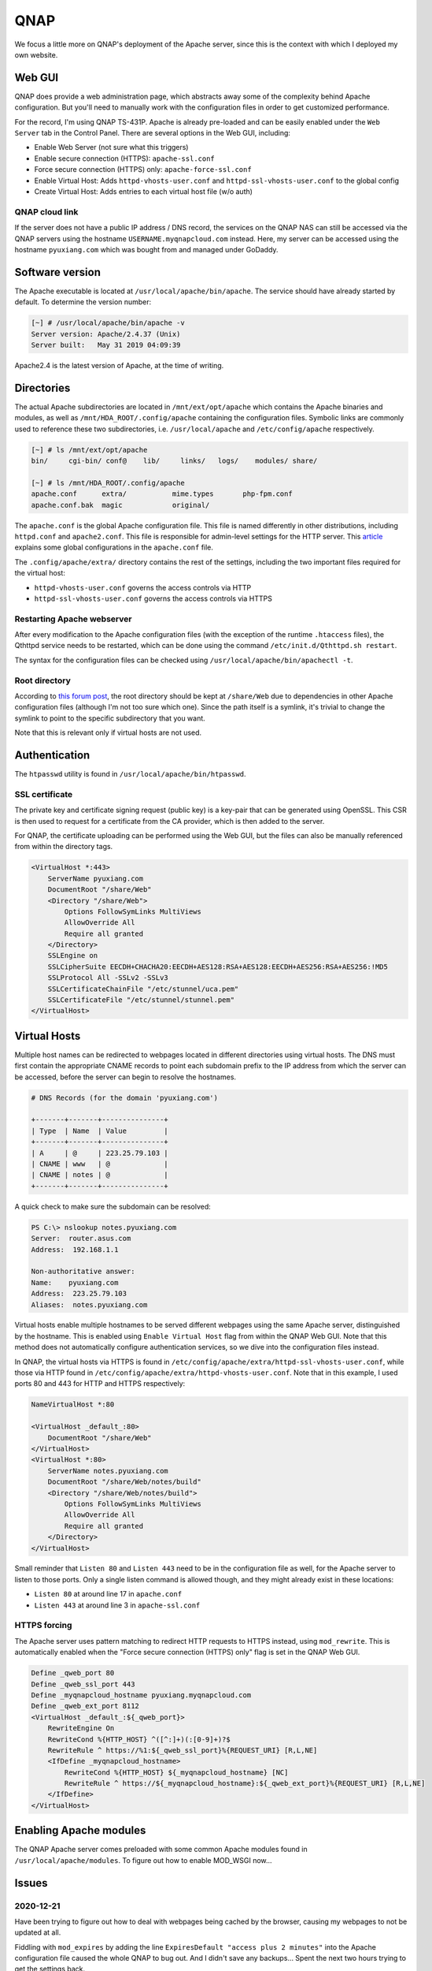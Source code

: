 ===============================================================================
QNAP
===============================================================================

We focus a little more on QNAP's deployment of the Apache server, since this
is the context with which I deployed my own website.

Web GUI
=======

QNAP does provide a web administration page, which abstracts away some of the
complexity behind Apache configuration. But you'll need to manually work
with the configuration files in order to get customized performance.

.. image:: files/20201221_webadmin.png

For the record, I'm using QNAP TS-431P. Apache is already pre-loaded and can
be easily enabled under the ``Web Server`` tab in the Control Panel.
There are several options in the Web GUI, including:

- Enable Web Server (not sure what this triggers)
- Enable secure connection (HTTPS): ``apache-ssl.conf``
- Force secure connection (HTTPS) only: ``apache-force-ssl.conf``
- Enable Virtual Host: Adds ``httpd-vhosts-user.conf`` and
  ``httpd-ssl-vhosts-user.conf`` to the global config
- Create Virtual Host: Adds entries to each virtual host file (w/o auth)

QNAP cloud link
---------------

If the server does not have a public IP address / DNS record, the services on
the QNAP NAS can still be accessed via the QNAP servers using the hostname
``USERNAME.myqnapcloud.com`` instead. Here, my server can be accessed using
the hostname ``pyuxiang.com`` which was bought from and managed under GoDaddy.

Software version
================

The Apache executable is located at ``/usr/local/apache/bin/apache``.
The service should have already started by default. To determine the
version number:

.. sourcecode:: none

    [~] # /usr/local/apache/bin/apache -v
    Server version: Apache/2.4.37 (Unix)
    Server built:   May 31 2019 04:09:39

Apache2.4 is the latest version of Apache, at the time of writing.

Directories
===========

The actual Apache subdirectories are located in ``/mnt/ext/opt/apache``
which contains the Apache binaries and
modules, as well as ``/mnt/HDA_ROOT/.config/apache`` containing
the configuration files.
Symbolic links are commonly used to reference these two subdirectories, i.e.
``/usr/local/apache`` and ``/etc/config/apache`` respectively.

.. sourcecode:: none

    [~] # ls /mnt/ext/opt/apache
    bin/     cgi-bin/ conf@    lib/     links/   logs/    modules/ share/

    [~] # ls /mnt/HDA_ROOT/.config/apache
    apache.conf      extra/           mime.types       php-fpm.conf
    apache.conf.bak  magic            original/

The ``apache.conf`` is the global Apache configuration file. This file is named
differently in other distributions, including ``httpd.conf`` and
``apache2.conf``. This file is responsible for admin-level settings for the
HTTP server. This `article <https://www.digitalocean.com/community/tutorials/
how-to-configure-the-apache-web-server-on-an-ubuntu-or-debian-vps>`_
explains some global configurations in the ``apache.conf`` file.

The ``.config/apache/extra/`` directory contains the rest of the settings,
including the two important files required for the virtual host:

- ``httpd-vhosts-user.conf`` governs the access controls via HTTP
- ``httpd-ssl-vhosts-user.conf`` governs the access controls via HTTPS

Restarting Apache webserver
---------------------------

After every modification to the Apache configuration files (with the
exception of the runtime ``.htaccess`` files), the Qthttpd service needs to be
restarted, which can be done using the command
``/etc/init.d/Qthttpd.sh restart``.

The syntax for the configuration files can be checked using
``/usr/local/apache/bin/apachectl -t``.

Root directory
--------------

According to `this forum post <https://forum.qnap.com/
viewtopic.php?t=100689>`_, the root directory should be kept at
``/share/Web`` due to dependencies in other Apache configuration files
(although I'm not too sure which one). Since the path itself is a symlink,
it's trivial to change the symlink to point to the specific subdirectory that
you want.

Note that this is relevant only if virtual hosts are not used.

Authentication
==============

The ``htpasswd`` utility is found in ``/usr/local/apache/bin/htpasswd``.

SSL certificate
---------------

The private key and certificate signing request (public key) is a key-pair
that can be generated using OpenSSL. This CSR is then used to
request for a certificate from the CA provider, which is then added to the
server.

For QNAP, the certificate uploading can be performed using the Web GUI,
but the files can also be manually referenced from within the directory tags.

.. sourcecode:: none

    <VirtualHost *:443>
        ServerName pyuxiang.com
        DocumentRoot "/share/Web"
        <Directory "/share/Web">
            Options FollowSymLinks MultiViews
            AllowOverride All
            Require all granted
        </Directory>
        SSLEngine on
        SSLCipherSuite EECDH+CHACHA20:EECDH+AES128:RSA+AES128:EECDH+AES256:RSA+AES256:!MD5
        SSLProtocol All -SSLv2 -SSLv3
        SSLCertificateChainFile "/etc/stunnel/uca.pem"
        SSLCertificateFile "/etc/stunnel/stunnel.pem"
    </VirtualHost>

Virtual Hosts
=============

Multiple host names can be redirected to webpages located in different
directories using virtual hosts. The DNS must first contain the appropriate
CNAME records to point each subdomain prefix to the IP address from which the
server can be accessed, before the server can begin to resolve the hostnames.

.. sourcecode:: none

    # DNS Records (for the domain 'pyuxiang.com')

    +-------+-------+---------------+
    | Type  | Name  | Value         |
    +-------+-------+---------------+
    | A     | @     | 223.25.79.103 |
    | CNAME | www   | @             |
    | CNAME | notes | @             |
    +-------+-------+---------------+

A quick check to make sure the subdomain can be resolved:

.. sourcecode:: none

    PS C:\> nslookup notes.pyuxiang.com
    Server:  router.asus.com
    Address:  192.168.1.1

    Non-authoritative answer:
    Name:    pyuxiang.com
    Address:  223.25.79.103
    Aliases:  notes.pyuxiang.com

Virtual hosts enable multiple hostnames to be served different webpages
using the same Apache server, distinguished by the hostname. This is enabled
using ``Enable Virtual Host`` flag from within the QNAP Web GUI.
Note that this method does not automatically configure authentication services,
so we dive into the configuration files instead.

In QNAP, the virtual hosts via HTTPS is found in
``/etc/config/apache/extra/httpd-ssl-vhosts-user.conf``, while those via HTTP
found in ``/etc/config/apache/extra/httpd-vhosts-user.conf``.
Note that in this example, I used ports 80 and 443 for HTTP and HTTPS
respectively:

.. sourcecode:: none

    NameVirtualHost *:80

    <VirtualHost _default_:80>
        DocumentRoot "/share/Web"
    </VirtualHost>
    <VirtualHost *:80>
        ServerName notes.pyuxiang.com
        DocumentRoot "/share/Web/notes/build"
        <Directory "/share/Web/notes/build">
            Options FollowSymLinks MultiViews
            AllowOverride All
            Require all granted
        </Directory>
    </VirtualHost>

Small reminder that ``Listen 80`` and ``Listen 443`` need to be in the
configuration file as well, for the Apache server to listen to those ports.
Only a single listen command is allowed though, and they might already exist
in these locations:

- ``Listen 80`` at around line 17 in ``apache.conf``
- ``Listen 443`` at around line 3 in ``apache-ssl.conf``

HTTPS forcing
-------------

The Apache server uses pattern matching to redirect HTTP requests to HTTPS
instead, using ``mod_rewrite``. This is automatically enabled when the
"Force secure connection (HTTPS) only" flag is set in the QNAP Web GUI.

.. sourcecode:: none

    Define _qweb_port 80
    Define _qweb_ssl_port 443
    Define _myqnapcloud_hostname pyuxiang.myqnapcloud.com
    Define _qweb_ext_port 8112
    <VirtualHost _default_:${_qweb_port}>
        RewriteEngine On
        RewriteCond %{HTTP_HOST} ^([^:]+)(:[0-9]+)?$
        RewriteRule ^ https://%1:${_qweb_ssl_port}%{REQUEST_URI} [R,L,NE]
        <IfDefine _myqnapcloud_hostname>
            RewriteCond %{HTTP_HOST} ${_myqnapcloud_hostname} [NC]
            RewriteRule ^ https://${_myqnapcloud_hostname}:${_qweb_ext_port}%{REQUEST_URI} [R,L,NE]
        </IfDefine>
    </VirtualHost>

Enabling Apache modules
=======================

The QNAP Apache server comes preloaded with some common Apache modules found
in ``/usr/local/apache/modules``.
To figure out how to enable MOD_WSGI now...


Issues
======

2020-12-21
----------

Have been trying to figure out how to deal with webpages being cached by the
browser, causing my webpages to not be updated at all.

Fiddling with ``mod_expires`` by adding the line
``ExpiresDefault "access plus 2 minutes"`` into the Apache configuration file
caused the whole QNAP to bug out. And I didn't save any backups...
Spent the next two hours trying to get the settings back.
